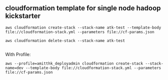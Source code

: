 ** cloudformation template for single node hadoop kickstarter
#+BEGIN_SRC
aws cloudformation create-stack --stack-name atk-test --template-body file://cloudformation-stack.yml --parameters file://cf-params.json

aws cloudformation delete-stack --stack-name atk-test

#+END_SRC

With Profile: 

#+BEGIN_SRC 
aws --profile=amitthk_deployadmin cloudformation create-stack --stack-name=dev --template-body file://cloudformation-stack.yml --parameters file://cf-params.json

#+END_SRC